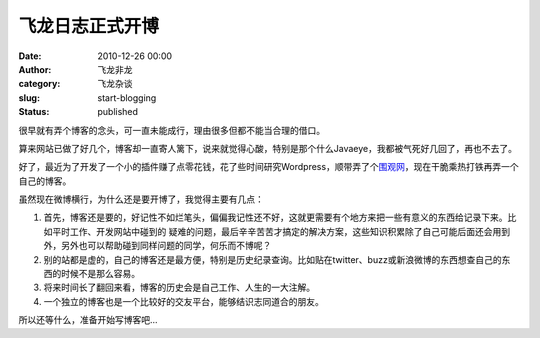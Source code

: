 飞龙日志正式开博
################
:date: 2010-12-26 00:00
:author: 飞龙非龙
:category: 飞龙杂谈
:slug: start-blogging
:status: published

很早就有弄个博客的念头，可一直未能成行，理由很多但都不能当合理的借口。

算来网站已做了好几个，博客却一直寄人篱下，说来就觉得心酸，特别是那个什么Javaeye，我都被气死好几回了，再也不去了。

好了，最近为了开发了一个小的插件赚了点零花钱，花了些时间研究Wordpress，顺带弄了个\ `围观网 <http://weiguan.de/>`__\ ，现在干脆乘热打铁再弄一个自己的博客。

虽然现在微博横行，为什么还是要开博了，我觉得主要有几点：

#. 首先，博客还是要的，好记性不如烂笔头，偏偏我记性还不好，这就更需要有个地方来把一些有意义的东西给记录下来。比如平时工作、开发网站中碰到的
   疑难的问题，最后辛辛苦苦才搞定的解决方案，这些知识积累除了自己可能后面还会用到外，另外也可以帮助碰到同样问题的同学，何乐而不博呢？
#. 别的站都是虚的，自己的博客还是最方便，特别是历史纪录查询。比如贴在twitter、buzz或新浪微博的东西想查自己的东西的时候不是那么容易。
#. 将来时间长了翻回来看，博客的历史会是自己工作、人生的一大注解。
#. 一个独立的博客也是一个比较好的交友平台，能够结识志同道合的朋友。

所以还等什么，准备开始写博客吧...
